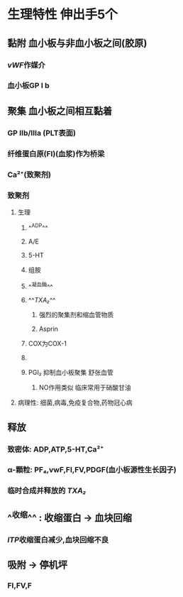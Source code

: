 #+ALIAS: PLT

* 生理特性 伸出手5个
** 黏附 血小板与非血小板之间(胶原)
*** [[vWF]]作媒介
*** 血小板GP Ⅰ b
** 聚集 血小板之间相互黏着
*** GP Ⅱb/Ⅲa (PLT表面)
*** 纤维蛋白原(FI)(血浆)作为桥梁
*** Ca²⁺(致聚剂)
*** 致聚剂
**** 生理
***** ^^ADP^^
***** A/E
***** 5-HT
***** 组胺
***** ^^凝血酶^^
***** ^^[[TXA₂]]^^
****** 强烈的聚集剂和缩血管物质
****** Asprin
***** [[../assets/image_1642233781787_0.png]]COX为COX-1
***** [[../assets/image_1642233727804_0.png]]
***** PGI₂ 抑制血小板聚集 舒张血管
****** NO作用类似 临床常用于硝酸甘油
**** 病理性: 细菌,病毒,免疫复合物,药物冠心病
** 释放
*** 致密体: ADP,ATP,5-HT,Ca²⁺
*** α-顆粒: PF₄,vwF,FⅠ,FⅤ,PDGF(血小板源性生长因子)
*** 临时合成并释放的 [[TXA₂]]
** ^^收缩^^ : 收缩蛋白 → 血块回缩
*** [[ITP]]收缩蛋白减少,血块回缩不良
** 吸附 → 停机坪
*** FI,FV,F